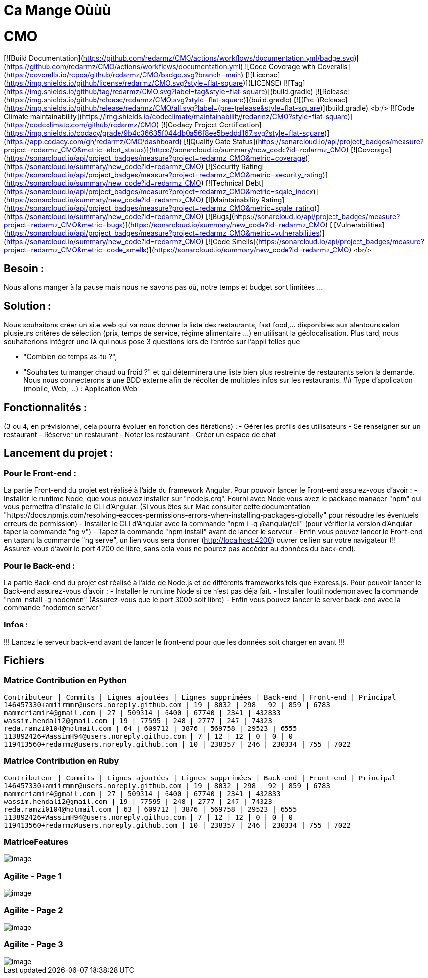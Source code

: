 = Ca Mange Oùùù
:doctype: book

# CMO
[![Build Documentation](https://github.com/redarmz/CMO/actions/workflows/documentation.yml/badge.svg)](https://github.com/redarmz/CMO/actions/workflows/documentation.yml)
![Code Coverage with Coveralls](https://coveralls.io/repos/github/redarmz/CMO/badge.svg?branch=main)
[![License](https://img.shields.io/github/license/redarmz/CMO.svg?style=flat-square)](LICENSE)
[![Tag](https://img.shields.io/github/tag/redarmz/CMO.svg?label=tag&style=flat-square)](build.gradle)
[![Release](https://img.shields.io/github/release/redarmz/CMO.svg?style=flat-square)](build.gradle)
[![(Pre-)Release](https://img.shields.io/github/release/redarmz/CMO/all.svg?label=(pre-)release&style=flat-square)](build.gradle)
<br/>
[![Code Climate maintainability](https://img.shields.io/codeclimate/maintainability/redarmz/CMO?style=flat-square)](https://codeclimate.com/github/redarmz/CMO)
[![Codacy Project Certification](https://img.shields.io/codacy/grade/9b4c36635f044db0a56f8ee5beddd167.svg?style=flat-square)](https://app.codacy.com/gh/redarmz/CMO/dashboard)
[![Quality Gate Status](https://sonarcloud.io/api/project_badges/measure?project=redarmz_CMO&metric=alert_status)](https://sonarcloud.io/summary/new_code?id=redarmz_CMO)
[![Coverage](https://sonarcloud.io/api/project_badges/measure?project=redarmz_CMO&metric=coverage)](https://sonarcloud.io/summary/new_code?id=redarmz_CMO)
[![Security Rating](https://sonarcloud.io/api/project_badges/measure?project=redarmz_CMO&metric=security_rating)](https://sonarcloud.io/summary/new_code?id=redarmz_CMO)
[![Technical Debt](https://sonarcloud.io/api/project_badges/measure?project=redarmz_CMO&metric=sqale_index)](https://sonarcloud.io/summary/new_code?id=redarmz_CMO)
[![Maintainability Rating](https://sonarcloud.io/api/project_badges/measure?project=redarmz_CMO&metric=sqale_rating)](https://sonarcloud.io/summary/new_code?id=redarmz_CMO)
[![Bugs](https://sonarcloud.io/api/project_badges/measure?project=redarmz_CMO&metric=bugs)](https://sonarcloud.io/summary/new_code?id=redarmz_CMO)
[![Vulnerabilities](https://sonarcloud.io/api/project_badges/measure?project=redarmz_CMO&metric=vulnerabilities)](https://sonarcloud.io/summary/new_code?id=redarmz_CMO)
[![Code Smells](https://sonarcloud.io/api/project_badges/measure?project=redarmz_CMO&metric=code_smells)](https://sonarcloud.io/summary/new_code?id=redarmz_CMO)
<br/>

## Besoin :

Nous allons manger à la pause mais nous ne savons pas où, notre temps et budget sont limitées …

## Solution :

Nous souhaitons créer un site web qui va nous donner la liste des restaurants, fast food,… disponibles aux alentours selon plusieurs critères de sélection (prix, temps de service, régime alimentaire ...) en utilisant la géolocalisation. Plus tard, nous souhaiterions intégrer une IA qui nous pose 3 questions lors de l'entrée sur l'appli telles que 

 - "Combien de temps as-tu ?", 
 - "Souhaites tu manger chaud ou froid ?" 
     et qui déterminera une liste bien plus restreinte de restaurants selon la demande. Nous nous connecterons à une BDD externe afin de récolter de multiples infos sur les restaurants. 
## Type d’application (mobile, Web, …) :
Application Web

## Fonctionnalités :
(3 ou 4, en prévisionnel, cela pourra évoluer en fonction des itérations) :
-	Gérer les profils des utilisateurs 
-	Se renseigner sur un restaurant
-	Réserver un restaurant
-	Noter les restaurant
-	Créer un espace de chat

## Lancement du projet : 

### Pour le Front-end : 
La partie Front-end du projet est réalisé à l'aide du framework Angular.
Pour pouvoir lancer le Front-end assurez-vous d'avoir :
- Installer le runtime Node, que vous pouvez installer sur "nodejs.org". Fourni avec Node vous avez le package manager "npm" qui vous permettra d'installe le CLI d'Angular. (Si vous êtes sur Mac consulter cette documentation "https://docs.npmjs.com/resolving-eacces-permissions-errors-when-installing-packages-globally" pour résoudre les éventuels erreurs de permission)
- Installer le CLI d'Angular avec la commande "npm i -g @angular/cli" (pour vérifier la version d'Angular taper la commande "ng v")
- Tapez la commande "npm install" avant de lancer le serveur
- Enfin vous pouvez lancer le Front-end en tapant la commande "ng serve", un lien vous sera donner (http://localhost:4200) ouvrer ce lien sur votre navigateur (!! Assurez-vous d'avoir le port 4200 de libre, sans cela vous ne pourez pas accèder au données du back-end).

### Pour le Back-end :
La partie Back-end du projet est réalisé à l'aide de Node.js et de différents frameworks tels que Express.js.
Pour pouvoir lancer le Back-end assurez-vous d'avoir : 
- Installer le runtime Node si ce n'est pas déja fait.
- Installer l'outil nodemon avec la commande "npm install -g nodemon" (Assurez-vous que le port 3000 soit libre)
- Enfin vous pouvez lancer le server back-end avec la commande "nodemon server"

### Infos : 
!!! Lancez le serveur back-end avant de lancer le front-end pour que les données soit charger en avant !!!


== Fichiers
=== Matrice Contribution en Python
[source,txt]
----
Contributeur | Commits | Lignes ajoutées | Lignes supprimées | Back-end | Front-end | Principal
146457330+amiirmmr@users.noreply.github.com | 19 | 8032 | 298 | 92 | 859 | 6783
mammeriamir4@gmail.com | 27 | 509314 | 6400 | 67740 | 2341 | 432833
wassim.hendali2@gmail.com | 19 | 77595 | 248 | 2777 | 247 | 74323
reda.ramzi0104@hotmail.com | 64 | 609712 | 3876 | 569758 | 29523 | 6555
113892426+WassimH94@users.noreply.github.com | 7 | 12 | 12 | 0 | 0 | 0
119413560+redarmz@users.noreply.github.com | 10 | 238357 | 246 | 230334 | 755 | 7022
----

=== Matrice Contribution en Ruby
[source,txt]
----
Contributeur | Commits | Lignes ajoutées | Lignes supprimées | Back-end | Front-end | Principal
146457330+amiirmmr@users.noreply.github.com | 19 | 8032 | 298 | 92 | 859 | 6783
mammeriamir4@gmail.com | 27 | 509314 | 6400 | 67740 | 2341 | 432833
wassim.hendali2@gmail.com | 19 | 77595 | 248 | 2777 | 247 | 74323
reda.ramzi0104@hotmail.com | 63 | 609712 | 3876 | 569758 | 29523 | 6555
113892426+WassimH94@users.noreply.github.com | 7 | 12 | 12 | 0 | 0 | 0
119413560+redarmz@users.noreply.github.com | 10 | 238357 | 246 | 230334 | 755 | 7022
----
<<<

=== MatriceFeatures
[image,png]
image::MatriceFeatures.png[]

=== Agilite - Page 1
[image,png]
image::Agilite_page_1.png[]

=== Agilite - Page 2
[image,png]
image::Agilite_page_2.png[]

=== Agilite - Page 3
[image,png]
image::Agilite_page_3.png[]

